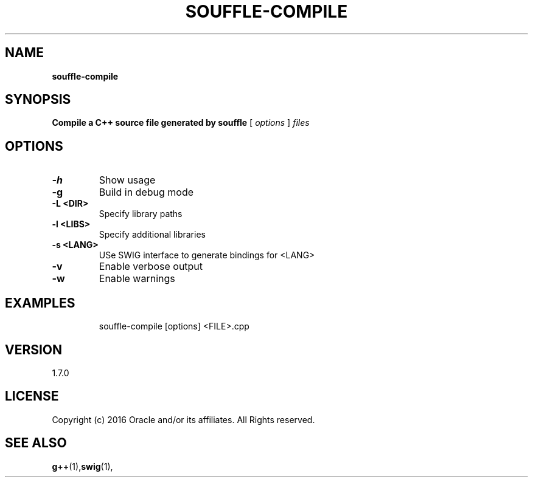 .TH SOUFFLE-COMPILE 1 2019-11-27

.SH NAME
.B souffle-compile
.SH SYNOPSIS
.B Compile a C++ source file generated by souffle
[
.I options
]
.I files
.SH OPTIONS
.TP
.B -h
Show usage
.TP
.B  -g
Build in debug mode
.TP
.B  -L <DIR>
Specify library paths
.TP
.B  -l <LIBS>
Specify additional libraries
.TP
.B  -s <LANG>
USe SWIG interface to generate bindings for <LANG>
.TP
.B  -v
Enable verbose output
.TP
.B  -w
Enable warnings
.TP
.SH EXAMPLES
souffle-compile [options] <FILE>.cpp
.SH VERSION
1.7.0

.SH LICENSE
Copyright (c) 2016 Oracle and/or its affiliates. All Rights reserved.

.SH SEE ALSO
\fBg++\fP(1),\fBswig\fP(1),
